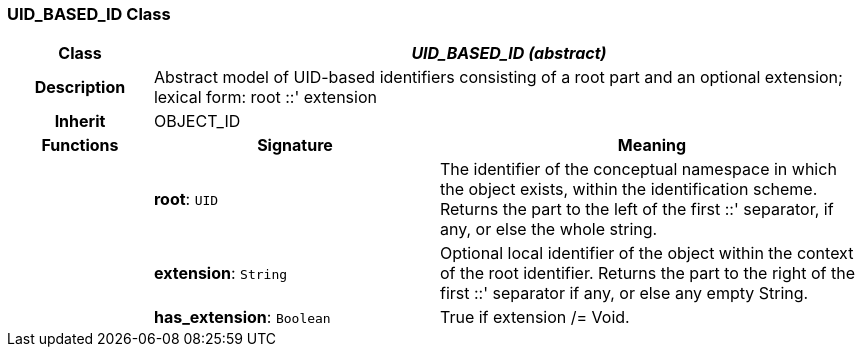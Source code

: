 === UID_BASED_ID Class

[cols="^1,2,3"]
|===
h|*Class*
2+^h|*_UID_BASED_ID (abstract)_*

h|*Description*
2+a|Abstract model of UID-based identifiers consisting of a root part and an optional extension; lexical form: 
    root  ::' extension

h|*Inherit*
2+|OBJECT_ID

h|*Functions*
^h|*Signature*
^h|*Meaning*

h|
|*root*: `UID`
a|The identifier of the conceptual namespace in which the object exists, within the identification scheme. Returns the part to the left of the first  ::' separator, if any, or else the whole string. 

h|
|*extension*: `String`
a|Optional local identifier of the object within the context of the root identifier. Returns the part to the right of the first  ::' separator if any, or else any empty String.

h|
|*has_extension*: `Boolean`
a|True if extension /= Void.
|===
